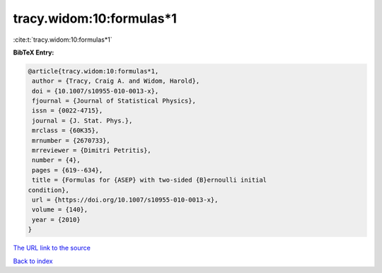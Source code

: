 tracy.widom:10:formulas*1
=========================

:cite:t:`tracy.widom:10:formulas*1`

**BibTeX Entry:**

.. code-block:: bibtex

   @article{tracy.widom:10:formulas*1,
    author = {Tracy, Craig A. and Widom, Harold},
    doi = {10.1007/s10955-010-0013-x},
    fjournal = {Journal of Statistical Physics},
    issn = {0022-4715},
    journal = {J. Stat. Phys.},
    mrclass = {60K35},
    mrnumber = {2670733},
    mrreviewer = {Dimitri Petritis},
    number = {4},
    pages = {619--634},
    title = {Formulas for {ASEP} with two-sided {B}ernoulli initial
   condition},
    url = {https://doi.org/10.1007/s10955-010-0013-x},
    volume = {140},
    year = {2010}
   }

`The URL link to the source <ttps://doi.org/10.1007/s10955-010-0013-x}>`__


`Back to index <../By-Cite-Keys.html>`__
